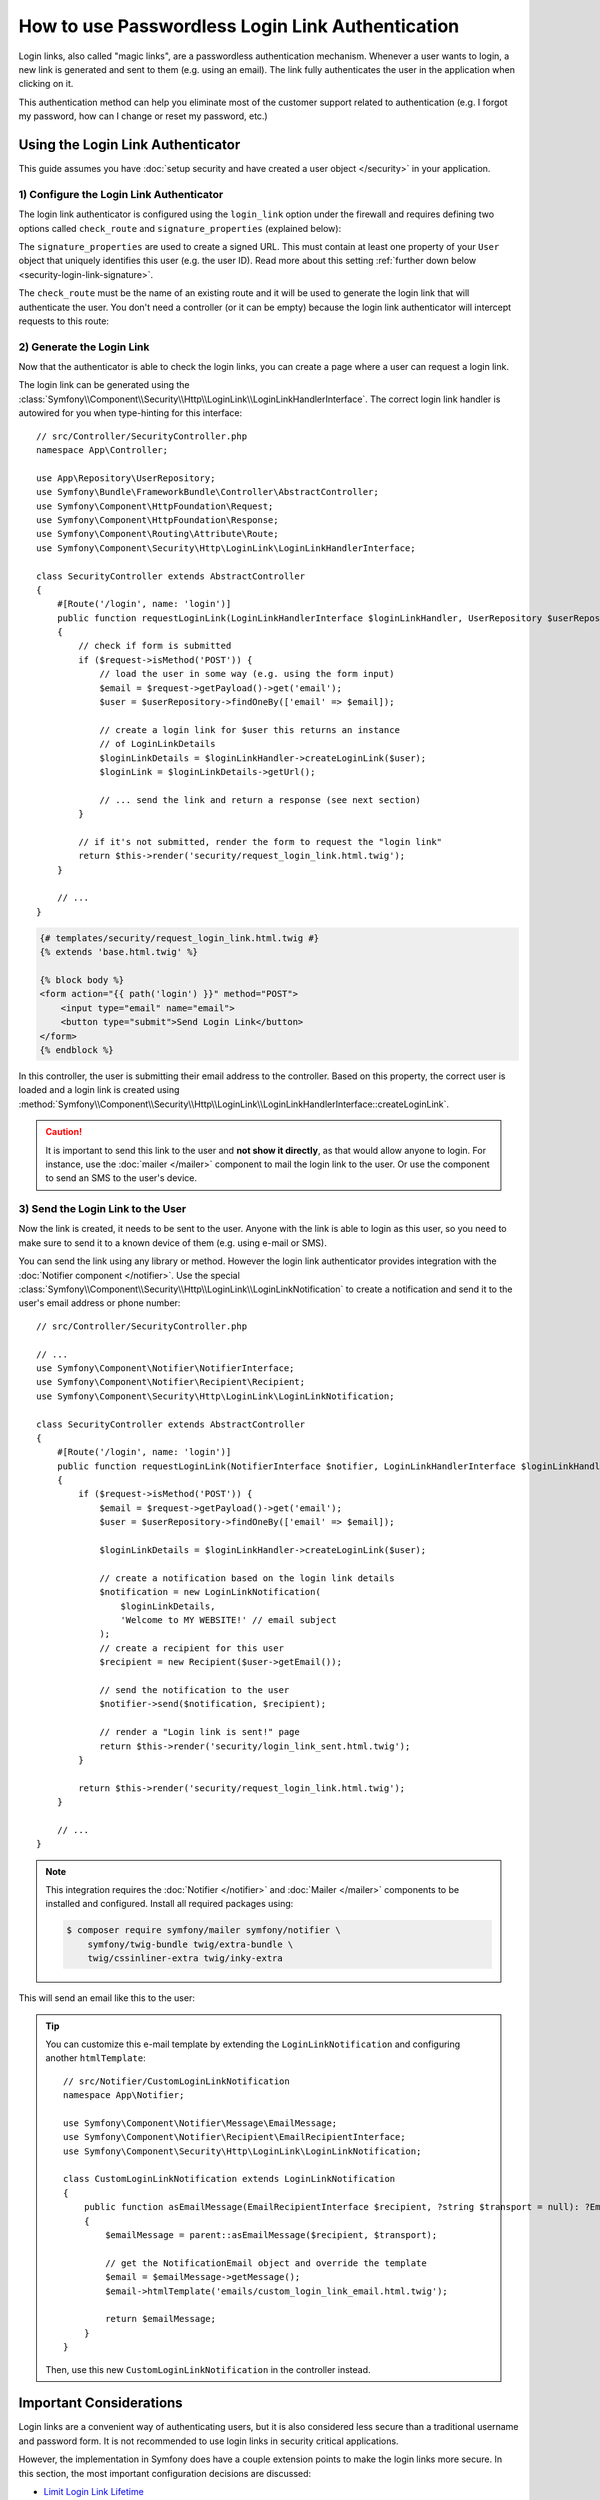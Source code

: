 How to use Passwordless Login Link Authentication
=================================================

Login links, also called "magic links", are a passwordless authentication
mechanism. Whenever a user wants to login, a new link is generated and sent to
them (e.g. using an email). The link fully authenticates the user in the
application when clicking on it.

This authentication method can help you eliminate most of the customer support
related to authentication (e.g. I forgot my password, how can I change or reset
my password, etc.)

Using the Login Link Authenticator
----------------------------------

This guide assumes you have :doc:`setup security and have created a user object </security>`
in your application.

1) Configure the Login Link Authenticator
~~~~~~~~~~~~~~~~~~~~~~~~~~~~~~~~~~~~~~~~~

The login link authenticator is configured using the ``login_link`` option
under the firewall and requires defining two options called ``check_route``
and ``signature_properties`` (explained below):

.. configuration-block::

    .. code-block:: yaml

        # config/packages/security.yaml
        security:
            firewalls:
                main:
                    login_link:
                        check_route: login_check
                        signature_properties: ['id']

    .. code-block:: xml

        <!-- config/packages/security.xml -->
        <?xml version="1.0" encoding="UTF-8"?>
        <srv:container xmlns="http://symfony.com/schema/dic/security"
            xmlns:srv="http://symfony.com/schema/dic/services"
            xmlns:xsi="http://www.w3.org/2001/XMLSchema-instance"
            xsi:schemaLocation="http://symfony.com/schema/dic/services
                https://symfony.com/schema/dic/services/services-1.0.xsd
                http://symfony.com/schema/dic/security
                https://symfony.com/schema/dic/security/security-1.0.xsd">

            <config>
                <firewall name="main">
                    <login-link check-route="login_check">
                        <signature-property>id</signature-property>
                    </login-link>
                </firewall>
            </config>
        </srv:container>

    .. code-block:: php

        // config/packages/security.php
        use Symfony\Config\SecurityConfig;

        return static function (SecurityConfig $security): void {
            $security->firewall('main')
                ->loginLink()
                    ->checkRoute('login_check')
                    ->signatureProperties(['id'])
            ;
        };

The ``signature_properties`` are used to create a signed URL. This must
contain at least one property of your ``User`` object that uniquely
identifies this user (e.g. the user ID). Read more about this setting
:ref:`further down below <security-login-link-signature>`.

The ``check_route`` must be the name of an existing route and it will be used to
generate the login link that will authenticate the user. You don't need a
controller (or it can be empty) because the login link authenticator will
intercept requests to this route:

.. configuration-block::

    .. code-block:: php-attributes

        // src/Controller/SecurityController.php
        namespace App\Controller;

        use Symfony\Bundle\FrameworkBundle\Controller\AbstractController;
        use Symfony\Component\Routing\Attribute\Route;

        class SecurityController extends AbstractController
        {
            #[Route('/login_check', name: 'login_check')]
            public function check(): never
            {
                throw new \LogicException('This code should never be reached');
            }
        }

    .. code-block:: yaml

        # config/routes.yaml

        # ...
        login_check:
            path: /login_check

    .. code-block:: xml

        <!-- config/routes.xml -->
        <?xml version="1.0" encoding="UTF-8" ?>
        <routes xmlns="http://symfony.com/schema/routing"
            xmlns:xsi="http://www.w3.org/2001/XMLSchema-instance"
            xsi:schemaLocation="http://symfony.com/schema/routing
                https://symfony.com/schema/routing/routing-1.0.xsd">

            <!-- ... -->
            <route id="login_check" path="/login_check"/>
        </routes>

    .. code-block:: php

        // config/routes.php
        use App\Controller\DefaultController;
        use Symfony\Component\Routing\Loader\Configurator\RoutingConfigurator;

        return function (RoutingConfigurator $routes): void {
            // ...
            $routes->add('login_check', '/login_check');
        };

2) Generate the Login Link
~~~~~~~~~~~~~~~~~~~~~~~~~~

Now that the authenticator is able to check the login links, you can
create a page where a user can request a login link.

The login link can be generated using the
:class:`Symfony\\Component\\Security\\Http\\LoginLink\\LoginLinkHandlerInterface`.
The correct login link handler is autowired for you when type-hinting for
this interface::

    // src/Controller/SecurityController.php
    namespace App\Controller;

    use App\Repository\UserRepository;
    use Symfony\Bundle\FrameworkBundle\Controller\AbstractController;
    use Symfony\Component\HttpFoundation\Request;
    use Symfony\Component\HttpFoundation\Response;
    use Symfony\Component\Routing\Attribute\Route;
    use Symfony\Component\Security\Http\LoginLink\LoginLinkHandlerInterface;

    class SecurityController extends AbstractController
    {
        #[Route('/login', name: 'login')]
        public function requestLoginLink(LoginLinkHandlerInterface $loginLinkHandler, UserRepository $userRepository, Request $request): Response
        {
            // check if form is submitted
            if ($request->isMethod('POST')) {
                // load the user in some way (e.g. using the form input)
                $email = $request->getPayload()->get('email');
                $user = $userRepository->findOneBy(['email' => $email]);

                // create a login link for $user this returns an instance
                // of LoginLinkDetails
                $loginLinkDetails = $loginLinkHandler->createLoginLink($user);
                $loginLink = $loginLinkDetails->getUrl();

                // ... send the link and return a response (see next section)
            }

            // if it's not submitted, render the form to request the "login link"
            return $this->render('security/request_login_link.html.twig');
        }

        // ...
    }

.. code-block:: html+twig

    {# templates/security/request_login_link.html.twig #}
    {% extends 'base.html.twig' %}

    {% block body %}
    <form action="{{ path('login') }}" method="POST">
        <input type="email" name="email">
        <button type="submit">Send Login Link</button>
    </form>
    {% endblock %}

In this controller, the user is submitting their email address to the
controller. Based on this property, the correct user is loaded and a login
link is created using
:method:`Symfony\\Component\\Security\\Http\\LoginLink\\LoginLinkHandlerInterface::createLoginLink`.

.. caution::

    It is important to send this link to the user and **not show it directly**,
    as that would allow anyone to login. For instance, use the
    :doc:`mailer </mailer>` component to mail the login link to the user.
    Or use the  component to send an SMS to the
    user's device.

3) Send the Login Link to the User
~~~~~~~~~~~~~~~~~~~~~~~~~~~~~~~~~~

Now the link is created, it needs to be sent to the user. Anyone with the
link is able to login as this user, so you need to make sure to send it to
a known device of them (e.g. using e-mail or SMS).

You can send the link using any library or method. However the login link
authenticator provides integration with the :doc:`Notifier component </notifier>`.
Use the special :class:`Symfony\\Component\\Security\\Http\\LoginLink\\LoginLinkNotification`
to create a notification and send it to the user's email address or phone
number::

    // src/Controller/SecurityController.php

    // ...
    use Symfony\Component\Notifier\NotifierInterface;
    use Symfony\Component\Notifier\Recipient\Recipient;
    use Symfony\Component\Security\Http\LoginLink\LoginLinkNotification;

    class SecurityController extends AbstractController
    {
        #[Route('/login', name: 'login')]
        public function requestLoginLink(NotifierInterface $notifier, LoginLinkHandlerInterface $loginLinkHandler, UserRepository $userRepository, Request $request): Response
        {
            if ($request->isMethod('POST')) {
                $email = $request->getPayload()->get('email');
                $user = $userRepository->findOneBy(['email' => $email]);

                $loginLinkDetails = $loginLinkHandler->createLoginLink($user);

                // create a notification based on the login link details
                $notification = new LoginLinkNotification(
                    $loginLinkDetails,
                    'Welcome to MY WEBSITE!' // email subject
                );
                // create a recipient for this user
                $recipient = new Recipient($user->getEmail());

                // send the notification to the user
                $notifier->send($notification, $recipient);

                // render a "Login link is sent!" page
                return $this->render('security/login_link_sent.html.twig');
            }

            return $this->render('security/request_login_link.html.twig');
        }

        // ...
    }

.. note::

    This integration requires the :doc:`Notifier </notifier>` and
    :doc:`Mailer </mailer>` components to be installed and configured.
    Install all required packages using:

    .. code-block:: terminal

        $ composer require symfony/mailer symfony/notifier \
            symfony/twig-bundle twig/extra-bundle \
            twig/cssinliner-extra twig/inky-extra

This will send an email like this to the user:

.. image:: /_images/security/login_link_email.png
   :alt: A default Symfony e-mail containing the text "Click on the button below to confirm you want to sign in" and the button with the login link.

.. tip::

    You can customize this e-mail template by extending the
    ``LoginLinkNotification`` and configuring another ``htmlTemplate``::

        // src/Notifier/CustomLoginLinkNotification
        namespace App\Notifier;

        use Symfony\Component\Notifier\Message\EmailMessage;
        use Symfony\Component\Notifier\Recipient\EmailRecipientInterface;
        use Symfony\Component\Security\Http\LoginLink\LoginLinkNotification;

        class CustomLoginLinkNotification extends LoginLinkNotification
        {
            public function asEmailMessage(EmailRecipientInterface $recipient, ?string $transport = null): ?EmailMessage
            {
                $emailMessage = parent::asEmailMessage($recipient, $transport);

                // get the NotificationEmail object and override the template
                $email = $emailMessage->getMessage();
                $email->htmlTemplate('emails/custom_login_link_email.html.twig');

                return $emailMessage;
            }
        }

    Then, use this new ``CustomLoginLinkNotification`` in the controller
    instead.

Important Considerations
------------------------

Login links are a convenient way of authenticating users, but it is also
considered less secure than a traditional username and password form. It is
not recommended to use login links in security critical applications.

However, the implementation in Symfony does have a couple extension points
to make the login links more secure. In this section, the most important
configuration decisions are discussed:

* `Limit Login Link Lifetime`_
* `Invalidate Login Links`_
* `Allow a Link to only be Used Once`_

.. _login-link-lifetime:

Limit Login Link Lifetime
~~~~~~~~~~~~~~~~~~~~~~~~~

It is important for login links to have a limited lifetime. This reduces
the risk that someone can intercept the link and use it to login as
somebody else. By default, Symfony defines a lifetime of 10 minutes (600
seconds). You can customize this using the ``lifetime`` option:

.. configuration-block::

    .. code-block:: yaml

        # config/packages/security.yaml
        security:
            firewalls:
                main:
                    login_link:
                        check_route: login_check
                        # lifetime in seconds
                        lifetime: 300

    .. code-block:: xml

        <!-- config/packages/security.xml -->
        <?xml version="1.0" encoding="UTF-8"?>
        <srv:container xmlns="http://symfony.com/schema/dic/security"
            xmlns:srv="http://symfony.com/schema/dic/services"
            xmlns:xsi="http://www.w3.org/2001/XMLSchema-instance"
            xsi:schemaLocation="http://symfony.com/schema/dic/services
                https://symfony.com/schema/dic/services/services-1.0.xsd
                http://symfony.com/schema/dic/security
                https://symfony.com/schema/dic/security/security-1.0.xsd">

            <config>
                <firewall name="main">
                    <!-- lifetime: lifetime in seconds -->
                    <login-link check-route="login_check"
                        lifetime="300"
                    />
                </firewall>
            </config>
        </srv:container>

    .. code-block:: php

        // config/packages/security.php
        use Symfony\Config\SecurityConfig;

        return static function (SecurityConfig $security): void {
            $security->firewall('main')
                ->loginLink()
                    ->checkRoute('login_check')
                    // lifetime in seconds
                    ->lifetime(300)
            ;
        };

.. tip::

    You can also :ref:`customize the lifetime per link <customizing-link-lifetime>`.

.. _security-login-link-signature:

Invalidate Login Links
~~~~~~~~~~~~~~~~~~~~~~

Symfony uses signed URLs to implement login links. The advantage of this is
that valid links do not have to be stored in a database. The signed URLs
allow Symfony to still invalidate already sent login links when important
information changes (e.g. a user's email address).

The signed URL contains 3 parameters:

``expires``
    The UNIX timestamp when the link expires.

``user``
    The value returned from ``$user->getUserIdentifier()`` for this user.

``hash``
    A hash of ``expires``, ``user`` and any configured signature
    properties. Whenever these change, the hash changes and previous login
    links are invalidated.

For a user that returns ``user@example.com`` on ``$user->getUserIdentifier()``
call, the generated login link looks like this:

.. code-block:: text

    http://example.com/login_check?user=user@example.com&expires=1675707377&hash=f0Jbda56Y...A5sUCI~TQF701fwJ...7m2n4A~

You can add more properties to the ``hash`` by using the
``signature_properties`` option:

.. configuration-block::

    .. code-block:: yaml

        # config/packages/security.yaml
        security:
            firewalls:
                main:
                    login_link:
                        check_route: login_check
                        signature_properties: [id, email]

    .. code-block:: xml

        <!-- config/packages/security.xml -->
        <?xml version="1.0" encoding="UTF-8"?>
        <srv:container xmlns="http://symfony.com/schema/dic/security"
            xmlns:srv="http://symfony.com/schema/dic/services"
            xmlns:xsi="http://www.w3.org/2001/XMLSchema-instance"
            xsi:schemaLocation="http://symfony.com/schema/dic/services
                https://symfony.com/schema/dic/services/services-1.0.xsd
                http://symfony.com/schema/dic/security
                https://symfony.com/schema/dic/security/security-1.0.xsd">

            <config>
                <firewall name="main">
                    <login-link check-route="login_check">
                        <signature-property>id</signature-property>
                        <signature-property>email</signature-property>
                    </login-link>
                </firewall>
            </config>
        </srv:container>

    .. code-block:: php

        // config/packages/security.php
        use Symfony\Config\SecurityConfig;

        return static function (SecurityConfig $security): void {
            $security->firewall('main')
                ->loginLink()
                    ->checkRoute('login_check')
                    ->signatureProperties(['id', 'email'])
            ;
        };

The properties are fetched from the user object using the
:doc:`PropertyAccess component </components/property_access>` (e.g. using
``getEmail()`` or a public ``$email`` property in this example).

.. tip::

    You can also use the signature properties to add very advanced
    invalidating logic to your login links. For instance, if you store a
    ``$lastLinkRequestedAt`` property on your users that you update in the
    ``requestLoginLink()`` controller, you can invalidate all login links
    whenever a user requests a new link.

Configure a Maximum Use of a Link
~~~~~~~~~~~~~~~~~~~~~~~~~~~~~~~~~

It is a common characteristic of login links to limit the number of times
it can be used. Symfony can support this by storing used login links in the
cache. Enable this support by setting the ``max_uses`` option:

.. configuration-block::

    .. code-block:: yaml

        # config/packages/security.yaml
        security:
            firewalls:
                main:
                    login_link:
                        check_route: login_check
                        # only allow the link to be used 3 times
                        max_uses: 3

                        # optionally, configure the cache pool
                        #used_link_cache: 'cache.redis'

    .. code-block:: xml

        <!-- config/packages/security.xml -->
        <?xml version="1.0" encoding="UTF-8"?>
        <srv:container xmlns="http://symfony.com/schema/dic/security"
            xmlns:srv="http://symfony.com/schema/dic/services"
            xmlns:xsi="http://www.w3.org/2001/XMLSchema-instance"
            xsi:schemaLocation="http://symfony.com/schema/dic/services
                https://symfony.com/schema/dic/services/services-1.0.xsd
                http://symfony.com/schema/dic/security
                https://symfony.com/schema/dic/security/security-1.0.xsd">

            <config>
                <firewall name="main">
                    <!-- max-uses: only allow the link to be used 3 times
                         used-link-cache: optionally, configure the cache pool -->
                    <login-link check-route="login_check"
                        max-uses="3"
                        used-link-cache="cache.redis"
                    />
                </firewall>
            </config>
        </srv:container>

    .. code-block:: php

        // config/packages/security.php
        use Symfony\Config\SecurityConfig;

        return static function (SecurityConfig $security): void {
            $security->firewall('main')
                ->loginLink()
                    ->checkRoute('login_check')

                    // only allow the link to be used 3 times
                    ->maxUses(3)

                    // optionally, configure the cache pool
                    //->usedLinkCache('cache.redis')
            ;
        };

Make sure there is enough space left in the cache, otherwise invalid links
can no longer be stored (and thus become valid again). Expired invalid
links are automatically removed from the cache.

The cache pools are not cleared by the ``cache:clear`` command, but
removing ``var/cache/`` manually may remove the cache if the cache
component is configured to store its cache in that location. Read the
:doc:`/cache` guide for more information.

Allow a Link to only be Used Once
.................................

When setting ``max_uses`` to ``1``, you must take extra precautions to
make it work as expected. Email providers and browsers often load a
preview of the links, meaning that the link is already invalidated by
the preview loader.

In order to solve this issue, first set the ``check_post_only`` option let
the authenticator only handle HTTP POST methods:

.. configuration-block::

    .. code-block:: yaml

        # config/packages/security.yaml
        security:
            firewalls:
                main:
                    login_link:
                        check_route: login_check
                        check_post_only: true
                        max_uses: 1

    .. code-block:: xml

        <!-- config/packages/security.xml -->
        <?xml version="1.0" encoding="UTF-8"?>
        <srv:container xmlns="http://symfony.com/schema/dic/security"
            xmlns:srv="http://symfony.com/schema/dic/services"
            xmlns:xsi="http://www.w3.org/2001/XMLSchema-instance"
            xsi:schemaLocation="http://symfony.com/schema/dic/services
                https://symfony.com/schema/dic/services/services-1.0.xsd
                http://symfony.com/schema/dic/security
                https://symfony.com/schema/dic/security/security-1.0.xsd">

            <config>
                <firewall name="main">
                    <login-link check-route="login_check"
                        check-post-only="true"
                        max-uses="1"
                    />
                </firewall>
            </config>
        </srv:container>

    .. code-block:: php

        // config/packages/security.php
        use Symfony\Config\SecurityConfig;

        return static function (SecurityConfig $security): void {
            $security->firewall('main')
                ->loginLink()
                    ->checkRoute('login_check')
                    ->checkPostOnly(true)
                    ->maxUses(1)
            ;
        };

Then, use the ``check_route`` controller to render a page that lets the
user create this POST request (e.g. by clicking a button)::

    // src/Controller/SecurityController.php
    namespace App\Controller;

    // ...
    use Symfony\Component\Routing\Generator\UrlGeneratorInterface;

    class SecurityController extends AbstractController
    {
        #[Route('/login_check', name: 'login_check')]
        public function check(Request $request): Response
        {
            // get the login link query parameters
            $expires = $request->query->get('expires');
            $username = $request->query->get('user');
            $hash = $request->query->get('hash');

            // and render a template with the button
            return $this->render('security/process_login_link.html.twig', [
                'expires' => $expires,
                'user' => $username,
                'hash' => $hash,
            ]);
        }
    }

.. code-block:: html+twig

    {# templates/security/process_login_link.html.twig #}
    {% extends 'base.html.twig' %}

    {% block body %}
        <h2>Hi! You are about to login to ...</h2>

        <!-- for instance, use a form with hidden fields to
             create the POST request -->
        <form action="{{ path('login_check') }}" method="POST">
            <input type="hidden" name="expires" value="{{ expires }}">
            <input type="hidden" name="user" value="{{ user }}">
            <input type="hidden" name="hash" value="{{ hash }}">

            <button type="submit">Continue</button>
        </form>
    {% endblock %}

Hashing Strategy
~~~~~~~~~~~~~~~~

Internally, the :class:`Symfony\\Component\\Security\\Http\\LoginLink\\LoginLinkHandler`
implementation uses the
:class:`Symfony\\Component\\Security\\Core\\Signature\\SignatureHasher` to create the
hash contained in the login link.

This hasher creates a first hash with the expiration
date of the link, the values of the configured signature properties and the
user identifier. The used hashing algorithm is SHA-256.

Once this first hash is processed and encoded in Base64, a new one is created
from the first hash value and the ``kernel.secret`` container parameter. This
allows Symfony to sign this final hash, which is contained in the login URL.
The final hash is also a Base64 encoded SHA-256 hash.

.. _login-link_customize-success-handler:

Customizing the Success Handler
-------------------------------

Sometimes, the default success handling does not fit your use-case (e.g.
when you need to generate and return an API key). To customize how the
success handler behaves, create your own handler as a class that implements
:class:`Symfony\\Component\\Security\\Http\\Authentication\\AuthenticationSuccessHandlerInterface`::

    // src/Security/Authentication/AuthenticationSuccessHandler.php
    namespace App\Security\Authentication;

    use Symfony\Component\HttpFoundation\JsonResponse;
    use Symfony\Component\HttpFoundation\Request;
    use Symfony\Component\Security\Core\Authentication\Token\TokenInterface;
    use Symfony\Component\Security\Http\Authentication\AuthenticationSuccessHandlerInterface;

    class AuthenticationSuccessHandler implements AuthenticationSuccessHandlerInterface
    {
        public function onAuthenticationSuccess(Request $request, TokenInterface $token): JsonResponse
        {
            $user = $token->getUser();
            $userApiToken = $user->getApiToken();

            return new JsonResponse(['apiToken' => $userApiToken]);
        }
    }

Then, configure this service ID as the ``success_handler``:

.. configuration-block::

    .. code-block:: yaml

        # config/packages/security.yaml
        security:
            firewalls:
                main:
                    login_link:
                        check_route: login_check
                        lifetime: 600
                        max_uses: 1
                        success_handler: App\Security\Authentication\AuthenticationSuccessHandler

    .. code-block:: xml

        <!-- config/packages/security.xml -->
        <?xml version="1.0" encoding="UTF-8"?>
        <srv:container xmlns="http://symfony.com/schema/dic/security"
            xmlns:srv="http://symfony.com/schema/dic/services"
            xmlns:xsi="http://www.w3.org/2001/XMLSchema-instance"
            xsi:schemaLocation="http://symfony.com/schema/dic/services
                https://symfony.com/schema/dic/services/services-1.0.xsd
                http://symfony.com/schema/dic/security
                https://symfony.com/schema/dic/security/security-1.0.xsd">

            <config>
                <firewall name="main">
                    <login-link check-route="login_check"
                        check-post-only="true"
                        max-uses="1"
                        lifetime="600"
                        success-handler="App\Security\Authentication\AuthenticationSuccessHandler"
                    />
                </firewall>
            </config>
        </srv:container>

    .. code-block:: php

        // config/packages/security.php
        use App\Security\Authentication\AuthenticationSuccessHandler;
        use Symfony\Config\SecurityConfig;

        return static function (SecurityConfig $security): void {
            $security->firewall('main')
                ->loginLink()
                    ->checkRoute('login_check')
                    ->lifetime(600)
                    ->maxUses(1)
                    ->successHandler(AuthenticationSuccessHandler::class)
            ;
        };

.. tip::

    If you want to customize the default failure handling, use the
    ``failure_handler`` option and create a class that implements
    :class:`Symfony\\Component\\Security\\Http\\Authentication\\AuthenticationFailureHandlerInterface`.

Customizing the Login Link
--------------------------

The ``createLoginLink()`` method accepts a second optional argument to pass the
``Request`` object used when generating the login link. This allows to customize
features such as the locale used to generate the link::

    // src/Controller/SecurityController.php
    namespace App\Controller;

    // ...
    use Symfony\Component\HttpFoundation\Request;
    use Symfony\Component\Security\Http\LoginLink\LoginLinkHandlerInterface;

    class SecurityController extends AbstractController
    {
        #[Route('/login', name: 'login')]
        public function requestLoginLink(LoginLinkHandlerInterface $loginLinkHandler, Request $request): Response
        {
            // check if login form is submitted
            if ($request->isMethod('POST')) {
                // ... load the user in some way

                // clone and customize Request
                $userRequest = clone $request;
                $userRequest->setLocale($user->getLocale() ?? $request->getDefaultLocale());

                // create a login link for $user (this returns an instance of LoginLinkDetails)
                $loginLinkDetails = $loginLinkHandler->createLoginLink($user, $userRequest);
                $loginLink = $loginLinkDetails->getUrl();

                // ...
            }

            return $this->render('security/request_login_link.html.twig');
        }

        // ...
    }

.. _customizing-link-lifetime:

By default, generated links use :ref:`the lifetime configured globally <login-link-lifetime>`
but you can change the lifetime per link using the third argument of the
``createLoginLink()`` method::

    // the third optional argument is the lifetime in seconds
    $loginLinkDetails = $loginLinkHandler->createLoginLink($user, null, 60);
    $loginLink = $loginLinkDetails->getUrl();

.. versionadded:: 6.2

    The argument to customize the link lifetime was introduced in Symfony 6.2.
